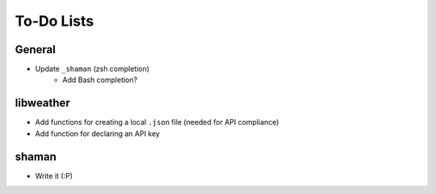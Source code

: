 To-Do Lists
===========

General
-------
- Update ``_shaman`` (zsh completion)
   - Add Bash completion?

libweather
----------
- Add functions for creating a local ``.json`` file (needed for API compliance)
- Add function for declaring an API key

shaman
------
- Write it (:P)
